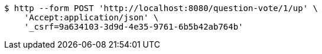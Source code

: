 [source,bash]
----
$ http --form POST 'http://localhost:8080/question-vote/1/up' \
    'Accept:application/json' \
    '_csrf=9a634103-3d9d-4e35-9761-6b5b42ab764b'
----